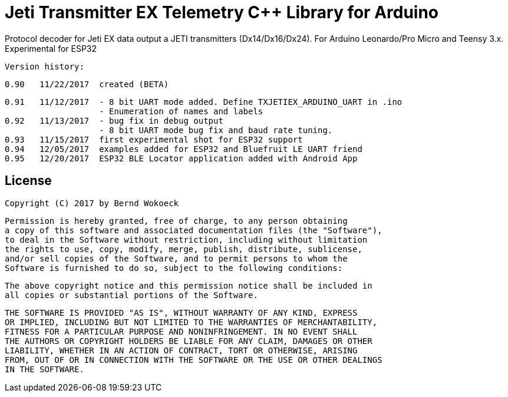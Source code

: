 = Jeti Transmitter EX Telemetry C++ Library for Arduino =

Protocol decoder for Jeti EX data output a JETI transmitters (Dx14/Dx16/Dx24).
   For Arduino Leonardo/Pro Micro and Teensy 3.x. Experimental for ESP32

  Version history:

    0.90   11/22/2017  created (BETA)

    0.91   11/12/2017  - 8 bit UART mode added. Define TXJETIEX_ARDUINO_UART in .ino
                       - Enumeration of names and labels
    0.92   11/13/2017  - bug fix in debug output
                       - 8 bit UART mode bug fix and baud rate tuning.
    0.93   11/15/2017  first experimental shot for ESP32 support
    0.94   12/05/2017  examples added for ESP32 and Bluefruit LE UART friend
    0.95   12/20/2017  ESP32 BLE Locator application added with Android App
   
== License ==

 Copyright (C) 2017 by Bernd Wokoeck

  Permission is hereby granted, free of charge, to any person obtaining
  a copy of this software and associated documentation files (the "Software"),
  to deal in the Software without restriction, including without limitation
  the rights to use, copy, modify, merge, publish, distribute, sublicense,
  and/or sell copies of the Software, and to permit persons to whom the
  Software is furnished to do so, subject to the following conditions:

  The above copyright notice and this permission notice shall be included in
  all copies or substantial portions of the Software.

  THE SOFTWARE IS PROVIDED "AS IS", WITHOUT WARRANTY OF ANY KIND, EXPRESS
  OR IMPLIED, INCLUDING BUT NOT LIMITED TO THE WARRANTIES OF MERCHANTABILITY,
  FITNESS FOR A PARTICULAR PURPOSE AND NONINFRINGEMENT. IN NO EVENT SHALL
  THE AUTHORS OR COPYRIGHT HOLDERS BE LIABLE FOR ANY CLAIM, DAMAGES OR OTHER
  LIABILITY, WHETHER IN AN ACTION OF CONTRACT, TORT OR OTHERWISE, ARISING
  FROM, OUT OF OR IN CONNECTION WITH THE SOFTWARE OR THE USE OR OTHER DEALINGS
  IN THE SOFTWARE.
